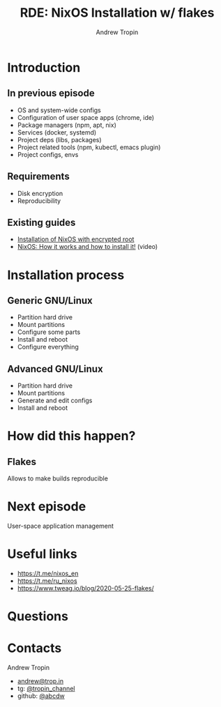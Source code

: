 #+TITLE: RDE: NixOS Installation w/ flakes
#+AUTHOR: Andrew Tropin
#+EMAIL: andrew@trop.in

#+REVEAL_THEME: white
#+REVEAL_ROOT: ./reveal.js
#+EXPORT_FILE_NAME: ../docs/08nixos_flake_install
#+OPTIONS: reveal_history:t
#+OPTIONS: reveal_control:nil
#+REVEAL_EXTRA_CSS: css/custom.css
#+REVEAL_TITLE_SLIDE: <h2 class="title">RDE: NixOS Installation w/ flakes</h2>
#+REVEAL_TITLE_SLIDE: <img class="title-image" height="200px" src="images/08/nix_install.svg"><p class="author">%a<p><p class="date">2020-06-30</p>

# #+OPTIONS: num:nil
#+OPTIONS: toc:nil

* Introduction
** In previous episode
- OS and system-wide configs
- Configuration of user space apps (chrome, ide)
- Package managers (npm, apt, nix)
- Services (docker, systemd)
- Project deps (libs, packages)
- Project related tools (npm, kubectl, emacs plugin)
- Project configs, envs
** Requirements
- Disk encryption
- Reproducibility
** Existing guides
- [[https://gist.github.com/martijnvermaat/76f2e24d0239470dd71050358b4d5134][Installation of NixOS with encrypted root]]
- [[https://youtu.be/oPymb2-IXbg][NixOS: How it works and how to install it!]] (video)
* Installation process
** Generic GNU/Linux
- Partition hard drive
- Mount partitions
- Configure some parts
- Install and reboot
- Configure everything

** Advanced GNU/Linux
- Partition hard drive
- Mount partitions
- Generate and edit configs
- Install and reboot
* How did this happen?
** Flakes
Allows to make builds reproducible
* Next episode
User-space application management
* Useful links
- https://t.me/nixos_en
- https://t.me/ru_nixos
- https://www.tweag.io/blog/2020-05-25-flakes/

* Questions

* Contacts
#+OPTIONS: ^:nil
Andrew Tropin
- [[mailto:andrew@trop.in][andrew@trop.in]]
- tg: [[https://t.me/tropin_channel][@tropin_channel]]
- github: [[https://github.com/abcdw][@abcdw]]
# Andrew Zhurov
# - [[mailto:andrewzhurov@gmail.com][andrewzhurov@gmail.com]]
# - github: [[https://github.com/andrewzhurov][@andrewzhurov]]
* noexport                                                         :noexport:
** merge
#+attr_html: :height 400px
https://nvie.com/img/merge-without-ff@2x.png
no fast-forward is preferable
